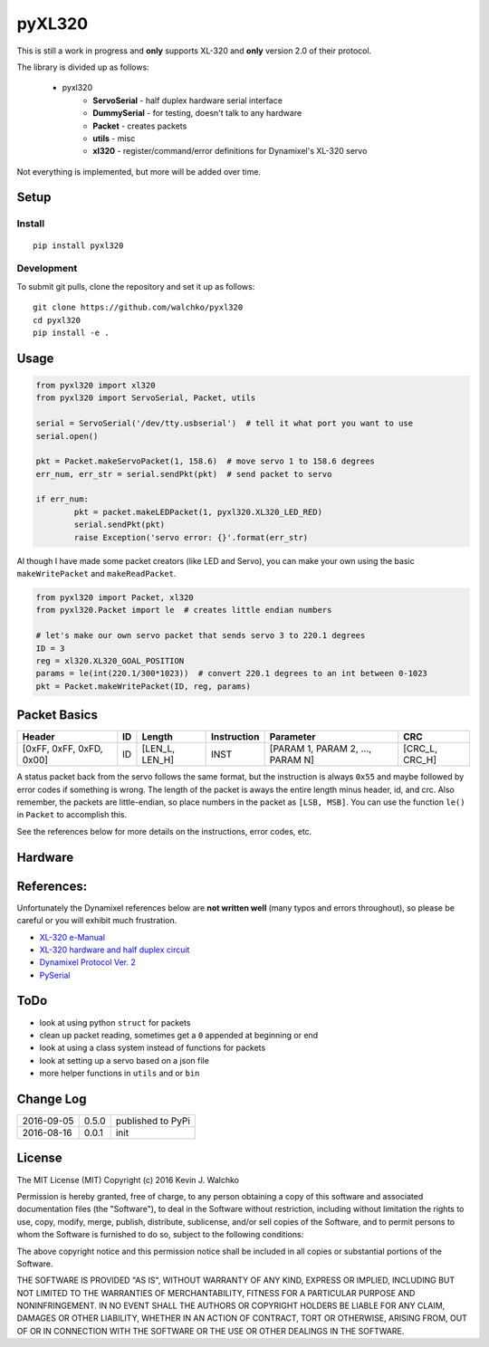 pyXL320
=========

.. image:: https://landscape.io/github/walchko/pyxl320/master/landscape.svg?style=flat
   :target: https://landscape.io/github/walchko/pyxl320/master
   :alt: Code Health
.. image:: https://img.shields.io/pypi/v/pyxl320.svg
    :target: https://pypi.python.org/pypi/pyxl320/
    :alt: Latest Version
.. image:: https://img.shields.io/pypi/l/pyxl320.svg
    :target: https://pypi.python.org/pypi/pyxl320/
    :alt: License
.. image:: https://travis-ci.org/walchko/pyxl320.svg?branch=master
    :target: https://travis-ci.org/walchko/pyxl320

This is still a work in progress and **only** supports XL-320 and **only**
version 2.0 of their protocol.

.. image:: https://raw.githubusercontent.com/walchko/pyxl320/master/pics/xl-320.jpg
	:align: center

The library is divided up as follows:

 - pyxl320
 	- **ServoSerial** - half duplex hardware serial interface
	- **DummySerial** - for testing, doesn't talk to any hardware
	- **Packet** - creates packets
	- **utils** - misc
	- **xl320** - register/command/error definitions for Dynamixel's XL-320 servo

Not everything is implemented, but more will be added over time.

Setup
--------

Install
~~~~~~~~~~~~~

::

	pip install pyxl320

Development
~~~~~~~~~~~~~

To submit git pulls, clone the repository and set it up as follows:

::

	git clone https://github.com/walchko/pyxl320
	cd pyxl320
	pip install -e .

Usage
--------

.. code:: python

	from pyxl320 import xl320
	from pyxl320 import ServoSerial, Packet, utils

	serial = ServoSerial('/dev/tty.usbserial')  # tell it what port you want to use
	serial.open()

	pkt = Packet.makeServoPacket(1, 158.6)  # move servo 1 to 158.6 degrees
	err_num, err_str = serial.sendPkt(pkt)  # send packet to servo

	if err_num:
		pkt = packet.makeLEDPacket(1, pyxl320.XL320_LED_RED)
		serial.sendPkt(pkt)
		raise Exception('servo error: {}'.format(err_str)

Al though I have made some packet creators (like LED and Servo), you can make
your own using the basic ``makeWritePacket`` and ``makeReadPacket``.

.. code:: python

	from pyxl320 import Packet, xl320
	from pyxl320.Packet import le  # creates little endian numbers

	# let's make our own servo packet that sends servo 3 to 220.1 degrees
	ID = 3
	reg = xl320.XL320_GOAL_POSITION
	params = le(int(220.1/300*1023))  # convert 220.1 degrees to an int between 0-1023
	pkt = Packet.makeWritePacket(ID, reg, params)


Packet Basics
---------------

======================== === ============== =========== ================================ ===============
Header                   ID  Length         Instruction Parameter                        CRC
======================== === ============== =========== ================================ ===============
[0xFF, 0xFF, 0xFD, 0x00] ID  [LEN_L, LEN_H] INST        [PARAM 1, PARAM 2, ..., PARAM N] [CRC_L, CRC_H]
======================== === ============== =========== ================================ ===============

A status packet back from the servo follows the same format, but the instruction
is always ``0x55`` and maybe followed by error codes if something is wrong.
The length of the packet is aways the entire length minus header, id, and crc.
Also remember, the packets are little-endian, so place numbers in the packet
as ``[LSB, MSB]``. You can use the function ``le()`` in ``Packet`` to accomplish
this.

See the references below for more details on the instructions, error codes, etc.

Hardware
---------

.. image:: https://raw.githubusercontent.com/walchko/pyxl320/master/pics/xl320_2.png
	:align: center

.. image:: https://raw.githubusercontent.com/walchko/pyxl320/master/pics/circuit.png
	:align: center

References:
-------------

Unfortunately the Dynamixel references below are **not written well** (many typos
and errors throughout), so please be careful or you will exhibit much frustration.

- `XL-320 e-Manual <http://support.robotis.com/en/product/dynamixel/x_series/xl-320.htm>`_
- `XL-320 hardware and half duplex circuit <http://support.robotis.com/en/product/dynamixel/xl-320.htm>`_
- `Dynamixel Protocol Ver. 2 <http://support.robotis.com/en/product/dynamixel_pro/communication/instruction_status_packet.htm>`_
- `PySerial <http://pyserial.readthedocs.io/en/latest/index.html>`_

ToDo
------

- look at using python ``struct`` for packets
- clean up packet reading, sometimes get a ``0`` appended at beginning or end
- look at using a class system instead of functions for packets
- look at setting up a servo based on a json file
- more helper functions in ``utils`` and or ``bin``

Change Log
-------------

========== ======= =============================
2016-09-05 0.5.0   published to PyPi
2016-08-16 0.0.1   init
========== ======= =============================

License
----------

The MIT License (MIT)
Copyright (c) 2016 Kevin J. Walchko

Permission is hereby granted, free of charge, to any person obtaining a copy of
this software and associated documentation files (the "Software"), to deal in
the Software without restriction, including without limitation the rights to
use, copy, modify, merge, publish, distribute, sublicense, and/or sell copies
of the Software, and to permit persons to whom the Software is furnished to do
so, subject to the following conditions:

The above copyright notice and this permission notice shall be included in all
copies or substantial portions of the Software.

THE SOFTWARE IS PROVIDED "AS IS", WITHOUT WARRANTY OF ANY KIND, EXPRESS OR
IMPLIED, INCLUDING BUT NOT LIMITED TO THE WARRANTIES OF MERCHANTABILITY, FITNESS
FOR A PARTICULAR PURPOSE AND NONINFRINGEMENT. IN NO EVENT SHALL THE AUTHORS OR
COPYRIGHT HOLDERS BE LIABLE FOR ANY CLAIM, DAMAGES OR OTHER LIABILITY, WHETHER
IN AN ACTION OF CONTRACT, TORT OR OTHERWISE, ARISING FROM, OUT OF OR IN
CONNECTION WITH THE SOFTWARE OR THE USE OR OTHER DEALINGS IN THE SOFTWARE.
